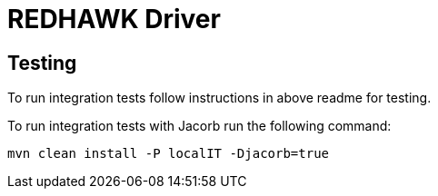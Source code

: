 = REDHAWK Driver 

== Testing

To run integration tests follow instructions in above readme for testing. 

To run integration tests with Jacorb run the following command:

----
mvn clean install -P localIT -Djacorb=true
----

////
## Base Karaf Usage ##
***

	feature:repo-add mvn:redhawk/redhawk-feature/${project.version}/xml/features
	feature:install redbus-redhawk-driver
////

